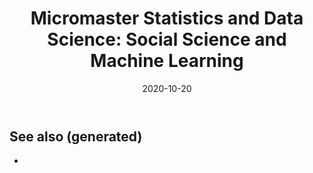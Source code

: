 :PROPERTIES:
:ID:       4d2bd4c5-4c14-4a8a-b113-c5c5c96d7495
:ROAM_ALIASES: micromaster-statistics-and-data-science-social-science-and-machine-learning
:END:
#+TITLE: Micromaster Statistics and Data Science: Social Science and Machine Learning
#+OPTIONS: toc:nil
#+DATE: 2020-10-20
#+LATEX_CLASS: article
#+LATEX_CLASS_OPTIONS: [a4paper, 8pt]
#+LATEX_HEADER: \usepackage[utf8]{inputenc}
#+LATEX_HEADER: \usepackage[english]{babel}
#+LATEX_HEADER: \usepackage{multicol}
#+LATEX_HEADER: \usepackage{listings}
#+LATEX_HEADER: \usepackage{minted}
#+LATEX_HEADER: \usepackage{courier}
#+LATEX_HEADER: \usepackage[landscape, margin=0.5cm]{geometry}
#+LATEX_HEADER: \lstset{basicstyle=\ttfamily\footnotesize,breaklines=true}
#+filetags: :micromaster_statistics_and_data_science_social_science_and_machine_learning:msds:edx:machine_learning:

#+OPTIONS: title:nil
#+OPTIONS: author:nil
#+OPTIONS: date:nil

# * Micromaster Statistics and Data Science: Social Science and Machine Learning

  #+begin_export latex
  \begin{multicols*}{3}

    \paragraph{Multiple Linear Regression with constraints} If $X\in \mathbb{R}^{n\times k}$,
    $\beta \in \mathbb{R}^{k+1}$, $X\beta$ is the regression. We want to test
  \begin{align*}
    H_0: R\beta & = c \\
    H_1: R\beta & \neq c,
  \end{align*}
  where $R \in \mathbb{R}^{r\times (k+1)}$. Estimate the unrestricted model,
  impose the restrictions of the null and estitmate the model, compare the
  goodness-of-fit of the models.
  \begin{align*}
    T = \frac{SSR_R - SSR_U}{r} \frac{n-(k+1)}{SSR_U} \sim F_{r, n-(k+1)},
  \end{align*}
  where the $F_{r, n-(k+1}$ is the distribution of two $\chi^2$ distribution with
  degree of freedom $r$ and $n-(k+1)$.

  \paragraph{Mixture model}
  The mixture model takes $\theta = \vec p$, $\sum_k p_k = 1$, with $k$ pairs of
  $(\mu_k, \sigma^2_k)$ for the gaussian. Given a sample of $x_1, \dots, x_n$
  \begin{align*}
    p(j \vert i) = \frac{p_j\; \mathcal{N}_{\mu_j, \sigma^2_j}(x_i)}{\sum_{k=1}^K p_k\; \mathcal{N}_{\mu_k, \sigma^2_k}(x_i)}
  \end{align*}
  The formulas for the M-steps are
  \begin{align*}
    \hat n_j & = \sum_{i=1}^N p(j \vert i) \\
    & = \sum_{i=1}^N \frac{p_j \mathcal{N}_{\mu_j \sigma^2_j}(x_i)}{\sum_{k=1}^K p_k \mathcal{N}_{\mu_k, \sigma^2_k}(x_i)} \\
    \hat p_j & = \frac{\hat n_j}{n} \\
    \hat\mu_j & = \frac{1}{\hat n_j}\sum_{i=1}^n p(j \vert i) x_i \\
    \hat\sigma^2_j & = \frac{1}{\hat n_j} \sum_{i=1}^5 p(j \vert i) (x_i - \mu_i)^2
  \end{align*}

  \paragraph{dplyr} This is quick dplyr intro.

  \begin{lstlisting}[language=R]
  library(dplyr)

  starwars %>%
    filter(species == "Droid")

  starwars %>%
    select(name, ends_with("color"))

  starwars %>%
    mutate(name, bmi=mass/((height/100)^2)) %>%
    select(name:mass, bmi)

  starwars %>%  arrange(desc(mass))

  starwars %>%
    group_by(species) %>%
    summarise(n=n(), mass=mean(mass, na.rm=TRUE)) %>%
    filter(n > 1, mass > 50)
  \end{lstlisting}

  \end{multicols*}
  #+end_export


** See also (generated)

   - 

